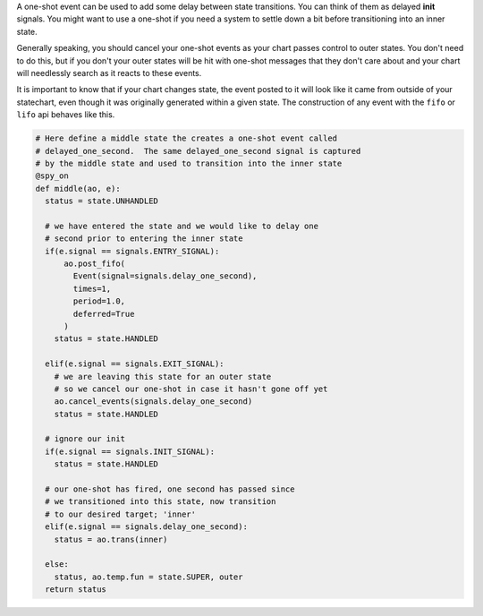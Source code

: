 .. called from recipes.rst

A one-shot event can be used to add some delay between state transitions.  You
can think of them as delayed **init** signals.  You might want to use a one-shot if
you need a system to settle down a bit before transitioning into an inner
state.

Generally speaking, you should cancel your one-shot events as your chart passes
control to outer states.  You don't need to do this, but if you don't your
outer states will be hit with one-shot messages that they don't care about
and your chart will needlessly search as it reacts to these events.

It is important to know that if your chart changes state, the event posted to
it will look like it came from outside of your statechart, even though it was
originally generated within a given state.  The construction of any event with
the ``fifo`` or ``lifo`` api behaves like this.

.. code-block:: python

    # Here define a middle state the creates a one-shot event called
    # delayed_one_second.  The same delayed_one_second signal is captured
    # by the middle state and used to transition into the inner state
    @spy_on
    def middle(ao, e):
      status = state.UNHANDLED

      # we have entered the state and we would like to delay one
      # second prior to entering the inner state
      if(e.signal == signals.ENTRY_SIGNAL):
          ao.post_fifo(
            Event(signal=signals.delay_one_second),
            times=1,
            period=1.0,
            deferred=True
          )
        status = state.HANDLED

      elif(e.signal == signals.EXIT_SIGNAL):
        # we are leaving this state for an outer state
        # so we cancel our one-shot in case it hasn't gone off yet
        ao.cancel_events(signals.delay_one_second)
        status = state.HANDLED

      # ignore our init
      if(e.signal == signals.INIT_SIGNAL):
        status = state.HANDLED

      # our one-shot has fired, one second has passed since
      # we transitioned into this state, now transition
      # to our desired target; 'inner'
      elif(e.signal == signals.delay_one_second):
        status = ao.trans(inner)

      else:
        status, ao.temp.fun = state.SUPER, outer
      return status

